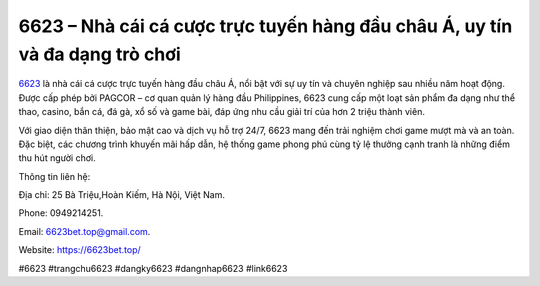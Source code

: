6623 – Nhà cái cá cược trực tuyến hàng đầu châu Á, uy tín và đa dạng trò chơi
===================================

`6623 <https://6623bet.top/>`_ là nhà cái cá cược trực tuyến hàng đầu châu Á, nổi bật với sự uy tín và chuyên nghiệp sau nhiều năm hoạt động. Được cấp phép bởi PAGCOR – cơ quan quản lý hàng đầu Philippines, 6623 cung cấp một loạt sản phẩm đa dạng như thể thao, casino, bắn cá, đá gà, xổ số và game bài, đáp ứng nhu cầu giải trí của hơn 2 triệu thành viên. 

Với giao diện thân thiện, bảo mật cao và dịch vụ hỗ trợ 24/7, 6623 mang đến trải nghiệm chơi game mượt mà và an toàn. Đặc biệt, các chương trình khuyến mãi hấp dẫn, hệ thống game phong phú cùng tỷ lệ thưởng cạnh tranh là những điểm thu hút người chơi.

Thông tin liên hệ: 

Địa chỉ: 25 Bà Triệu,Hoàn Kiếm, Hà Nội, Việt Nam. 

Phone: 0949214251. 

Email: 6623bet.top@gmail.com. 

Website: https://6623bet.top/ 

#6623 #trangchu6623 #dangky6623 #dangnhap6623 #link6623
